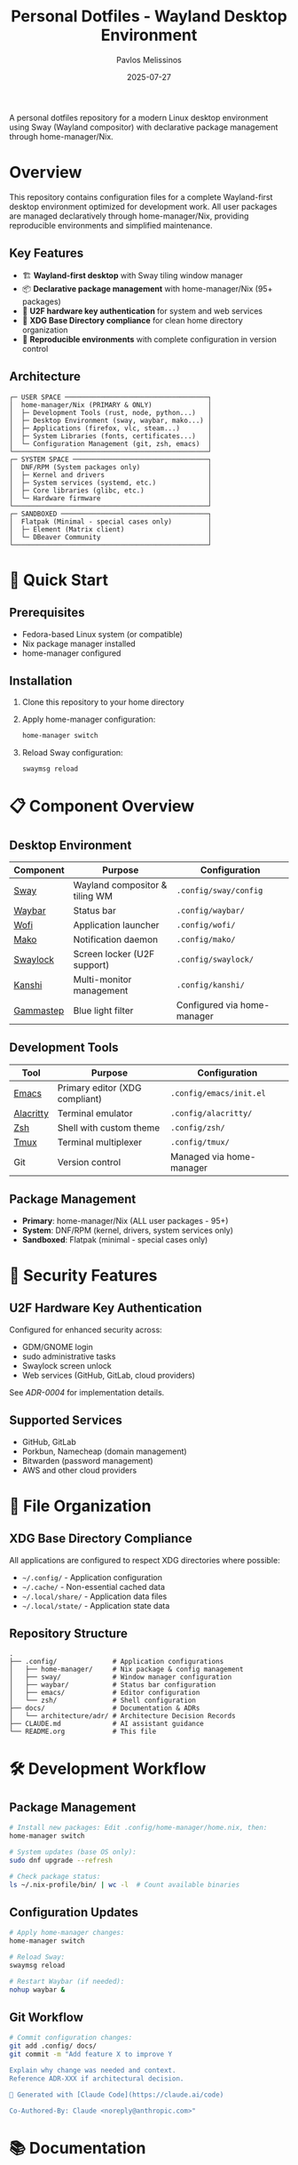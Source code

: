 #+title: Personal Dotfiles - Wayland Desktop Environment
#+author: Pavlos Melissinos
#+date: 2025-07-27

A personal dotfiles repository for a modern Linux desktop environment using Sway
(Wayland compositor) with declarative package management through
home-manager/Nix.

* Overview

This repository contains configuration files for a complete Wayland-first
desktop environment optimized for development work. All user packages are
managed declaratively through home-manager/Nix, providing reproducible
environments and simplified maintenance.

** Key Features
- 🏗️ *Wayland-first desktop* with Sway tiling window manager
- 📦 *Declarative package management* with home-manager/Nix (95+ packages)
- 🔐 *U2F hardware key authentication* for system and web services
- 📁 *XDG Base Directory compliance* for clean home directory organization
- 🔄 *Reproducible environments* with complete configuration in version control

** Architecture
#+begin_example
┌─ USER SPACE ────────────────────────────────────┐
│  home-manager/Nix (PRIMARY & ONLY)              │
│  ├─ Development Tools (rust, node, python...)   │
│  ├─ Desktop Environment (sway, waybar, mako...) │
│  ├─ Applications (firefox, vlc, steam...)       │
│  ├─ System Libraries (fonts, certificates...)   │
│  └─ Configuration Management (git, zsh, emacs)  │
└─────────────────────────────────────────────────┘
┌─ SYSTEM SPACE ──────────────────────────────────┐
│  DNF/RPM (System packages only)                 │
│  ├─ Kernel and drivers                          │
│  ├─ System services (systemd, etc.)             │
│  ├─ Core libraries (glibc, etc.)                │
│  └─ Hardware firmware                           │
└─────────────────────────────────────────────────┘
┌─ SANDBOXED ─────────────────────────────────────┐
│  Flatpak (Minimal - special cases only)         │
│  ├─ Element (Matrix client)                     │
│  └─ DBeaver Community                           │
└─────────────────────────────────────────────────┘
#+end_example

* 🚀 Quick Start

** Prerequisites
- Fedora-based Linux system (or compatible)
- Nix package manager installed
- home-manager configured

** Installation
1. Clone this repository to your home directory
2. Apply home-manager configuration:
   #+begin_src bash
   home-manager switch
   #+end_src
3. Reload Sway configuration:
   #+begin_src bash
   swaymsg reload
   #+end_src

* 📋 Component Overview

** Desktop Environment
| Component | Purpose                        | Configuration               |
|-----------+--------------------------------+-----------------------------|
| [[https://swaywm.org/][Sway]]      | Wayland compositor & tiling WM | =.config/sway/config=         |
| [[https://github.com/Alexays/Waybar][Waybar]]    | Status bar                     | =.config/waybar/=             |
| [[https://hg.sr.ht/~scoopta/wofi][Wofi]]      | Application launcher           | =.config/wofi/=               |
| [[https://github.com/emersion/mako][Mako]]      | Notification daemon            | =.config/mako/=               |
| [[https://github.com/swaywm/swaylock][Swaylock]]  | Screen locker (U2F support)    | =.config/swaylock/=           |
| [[https://github.com/emersion/kanshi][Kanshi]]    | Multi-monitor management       | =.config/kanshi/=             |
| [[https://gitlab.com/chinstrap/gammastep][Gammastep]] | Blue light filter              | Configured via home-manager |

** Development Tools
| Tool      | Purpose                        | Configuration            |
|-----------+--------------------------------+--------------------------|
| [[https://www.gnu.org/software/emacs/][Emacs]]     | Primary editor (XDG compliant) | =.config/emacs/init.el=    |
| [[https://alacritty.org/][Alacritty]] | Terminal emulator              | =.config/alacritty/=       |
| [[https://www.zsh.org/][Zsh]]       | Shell with custom theme        | =.config/zsh/=             |
| [[https://github.com/tmux/tmux][Tmux]]      | Terminal multiplexer           | =.config/tmux/=            |
| Git       | Version control                | Managed via home-manager |

** Package Management
- *Primary*: home-manager/Nix (ALL user packages - 95+)
- *System*: DNF/RPM (kernel, drivers, system services only)
- *Sandboxed*: Flatpak (minimal - special cases only)

* 🔐 Security Features

** U2F Hardware Key Authentication
Configured for enhanced security across:
- GDM/GNOME login
- sudo administrative tasks
- Swaylock screen unlock
- Web services (GitHub, GitLab, cloud providers)

See [[docs/architecture/adr/0004-u2f-hardware-key-authentication.md][ADR-0004]] for implementation details.

** Supported Services
- GitHub, GitLab
- Porkbun, Namecheap (domain management)
- Bitwarden (password management)
- AWS and other cloud providers

* 📁 File Organization

** XDG Base Directory Compliance
All applications are configured to respect XDG directories where possible:
- =~/.config/= - Application configuration
- =~/.cache/= - Non-essential cached data
- =~/.local/share/= - Application data files
- =~/.local/state/= - Application state data

** Repository Structure
#+begin_example
.
├── .config/              # Application configurations
│   ├── home-manager/     # Nix package & config management
│   ├── sway/             # Window manager configuration
│   ├── waybar/           # Status bar configuration
│   ├── emacs/            # Editor configuration
│   └── zsh/              # Shell configuration
├── docs/                 # Documentation & ADRs
│   └── architecture/adr/ # Architecture Decision Records
├── CLAUDE.md             # AI assistant guidance
└── README.org            # This file
#+end_example

* 🛠️ Development Workflow

** Package Management
#+begin_src bash
# Install new packages: Edit .config/home-manager/home.nix, then:
home-manager switch

# System updates (base OS only):
sudo dnf upgrade --refresh

# Check package status:
ls ~/.nix-profile/bin/ | wc -l  # Count available binaries
#+end_src

** Configuration Updates
#+begin_src bash
# Apply home-manager changes:
home-manager switch

# Reload Sway:
swaymsg reload

# Restart Waybar (if needed):
nohup waybar &
#+end_src

** Git Workflow
#+begin_src bash
# Commit configuration changes:
git add .config/ docs/
git commit -m "Add feature X to improve Y

Explain why change was needed and context.
Reference ADR-XXX if architectural decision.

🤖 Generated with [Claude Code](https://claude.ai/code)

Co-Authored-By: Claude <noreply@anthropic.com>"
#+end_src

* 📚 Documentation

** Architecture Decision Records (ADRs)
All significant architectural decisions are documented in =docs/architecture/adr/=:
- [[docs/architecture/adr/0000-record-architecture-decisions.md][ADR-0000]]: Record Architecture Decisions
- [[docs/architecture/adr/0001-package-manager-consolidation.md][ADR-0001]]: Complete Package Manager Consolidation
- [[docs/architecture/adr/0002-sway-window-manager-wayland-first.md][ADR-0002]]: Sway Window Manager with Wayland-First Desktop Environment
- [[docs/architecture/adr/0003-xdg-directory-compliance.md][ADR-0003]]: XDG Base Directory Specification Compliance
- [[docs/architecture/adr/0004-u2f-hardware-key-authentication.md][ADR-0004]]: U2F Hardware Key Authentication
- [[docs/architecture/adr/0005-line-length-text-formatting-standards.md][ADR-0005]]: Line Length and Text Formatting Standards
- [[docs/architecture/adr/0006-trailing-whitespace-policy.md][ADR-0006]]: Trailing Whitespace Policy
- [[docs/architecture/adr/0007-git-commit-message-standards.md][ADR-0007]]: Git Commit Message Standards

** Additional Documentation
- =CLAUDE.md= - Guidance for AI assistant sessions
- Package reports and migration documentation available in root directory

* ⚠️ Known Issues & Workarounds

** Desktop Environment
- *Sleep recovery*: Laptop screen may not restore after sleep (Sway limitation)
- *Firefox crashes*: Occasional crashes when reloading Sway or returning from
  sleep
- *Waybar disappears*: Restart with =nohup waybar &= if status bar disappears

** Application Limitations
- *Non-XDG applications*: Firefox, Thunderbird, Kodi don't respect XDG directories
- *Legacy compatibility*: Some applications may require XWayland for proper
  operation

** Viber Messaging (AppImage)
- *Package status*: nixpkgs viber package broken due to libxml2 compatibility
  (GitHub Issue #421440)
- *Solution*: Using official Viber AppImage with launcher script
- *Notification issues*:
  - Notifications appear in center of screen instead of configured position
  - Uses Viber's purple branding/colors instead of system mako theme
  - Functional but doesn't fully integrate with desktop notification styling

** Troubleshooting
#+begin_src bash
# Sway IPC socket issues:
export SWAYSOCK=/run/user/$(id -u)/sway-ipc.$(id -u).$(pgrep -x sway).sock

# Temporary build space (if /tmp is full):
sudo mount -o remount,size=15G /tmp
#+end_src

* 🔄 Maintenance

** Regular Tasks
- Run =home-manager switch= after configuration changes
- Periodic =sudo dnf upgrade --refresh= for system packages
- Monitor =~/.nix-profile/bin/= for binary availability
- Update ADRs when making architectural changes

** Backup Strategy
- Configuration files are tracked in git
- XDG compliance allows selective backup (exclude cache directories)
- Complete user environment reproducible from =home.nix=

* 📈 System Status

*Last major update*: 2025-07-27 - Complete package manager consolidation
*Packages managed*: 95+ via home-manager/Nix
*Architecture*: Wayland-first with modern security features
*Reproducibility*: Complete user environment captured in version control

---

*This repository represents a fully consolidated, reproducible desktop
 environment optimized for development productivity and modern security
 practices.*
